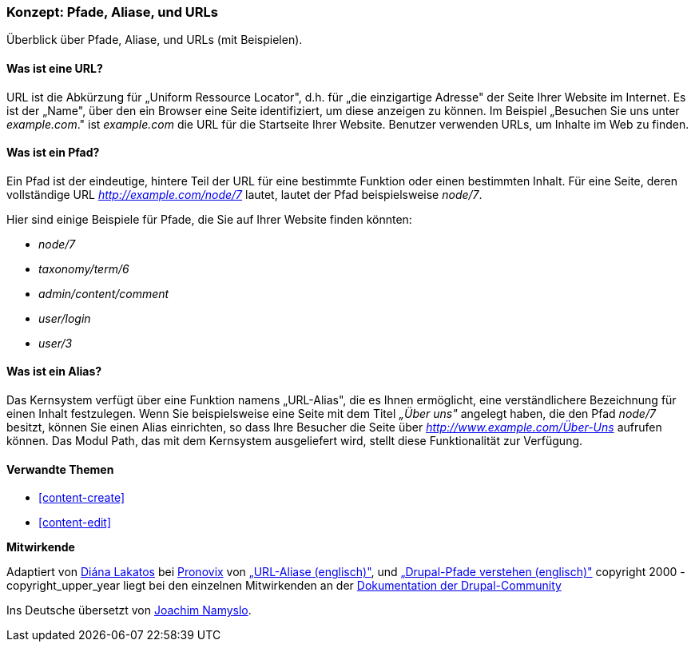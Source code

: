 [[content-paths]]

=== Konzept: Pfade, Aliase, und URLs

[role="summary"]
Überblick über Pfade, Aliase, und URLs (mit Beispielen).

(((Path,overview)))
(((Alias,overview)))
(((URL (Uniform Resource Locator),overview)))
(((Uniform Resource Locator (URL),overview)))
(((URL alias,overview)))

//==== Erforderliche Vorkenntnisse


==== Was ist eine URL?

URL ist die Abkürzung für „Uniform Ressource Locator", d.h. für
„die einzigartige Adresse" der Seite Ihrer Website im Internet.
Es ist der „Name", über den ein Browser eine Seite identifiziert, um diese
anzeigen zu können. Im Beispiel „Besuchen Sie uns unter _example.com_."
ist _example.com_ die URL für die Startseite Ihrer Website.
Benutzer verwenden URLs, um Inhalte im Web zu finden.

==== Was ist ein Pfad?

Ein Pfad ist der eindeutige, hintere  Teil der URL für eine bestimmte
Funktion oder einen bestimmten Inhalt. Für eine Seite, deren vollständige URL
_http://example.com/node/7_ lautet, lautet der Pfad beispielsweise _node/7_.

Hier sind einige Beispiele für Pfade, die Sie auf Ihrer Website finden könnten:

* _node/7_
* _taxonomy/term/6_
* _admin/content/comment_
* _user/login_
* _user/3_

==== Was ist ein Alias?

Das Kernsystem verfügt über eine Funktion namens „URL-Alias",
die es Ihnen ermöglicht, eine verständlichere Bezeichnung für einen Inhalt
festzulegen. Wenn Sie beispielsweise eine Seite mit dem Titel _„Über uns"_
angelegt  haben, die den Pfad _node/7_ besitzt, können Sie einen Alias
einrichten, so dass Ihre Besucher die Seite über
_http://www.example.com/Über-Uns_ aufrufen können. Das Modul Path,
das mit dem Kernsystem ausgeliefert wird, stellt diese Funktionalität
zur Verfügung.

==== Verwandte Themen

* <<content-create>>
* <<content-edit>>

// The following topic has been deferred, so remove the link for now.
// @todo Put this link back in when/if the topic gets added back.
// * <<structure-pathauto>>


//===== Zusätzliche Ressourcen


*Mitwirkende*

Adaptiert von https://www.drupal.org/u/dianalakatos[Diána Lakatos] bei
https://pronovix.com/[Pronovix] von
https://www.drupal.org/node/120631[„URL-Aliase (englisch)"], und
https://www.drupal.org/node/31644[„Drupal-Pfade verstehen (englisch)"]
copyright 2000 - copyright_upper_year liegt bei den einzelnen Mitwirkenden an der
https://www.drupal.org/documentation[Dokumentation der Drupal-Community]

Ins Deutsche übersetzt von https://www.drupal.org/u/Joachim-Namyslo[Joachim Namyslo].
